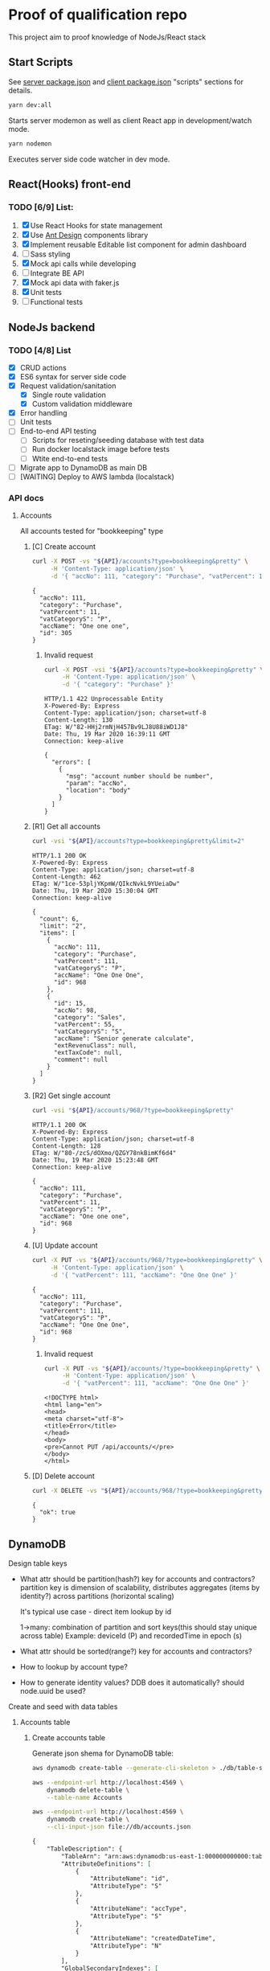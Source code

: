 
* Proof of qualification repo
  This project aim to proof knowledge of NodeJs/React stack
** Start Scripts
   See [[file:package.json][server package.json]] and [[file:client/package.json][client package.json]] "scripts" sections for details.

#+begin_src sh
yarn dev:all
#+end_src

Starts server modemon as well as client React app in development/watch mode.

#+begin_src sh
yarn nodemon
#+end_src

Executes server side code watcher in dev mode.
** React(Hooks) front-end
*** TODO [6/9] List:
    1. [X] Use React Hooks for state management
    2. [X] Use [[https://ant.design/components/button/][Ant Design]]  components library
    3. [X] Implement reusable Editable list component for admin dashboard
    4. [ ] Sass styling
    5. [X] Mock api calls while developing
    6. [ ] Integrate BE API
    7. [X] Mock api data with faker.js
    8. [X] Unit tests
    9. [ ] Functional tests
 
** NodeJs backend
*** TODO [4/8] List
    - [X] CRUD actions
    - [X] ES6 syntax for server side code
    - [X] Request validation/sanitation
      - [X] Single route validation
      - [X] Custom validation middleware
    - [X] Error handling
    - [ ] Unit tests
    - [ ] End-to-end API testing
      - [ ] Scripts for reseting/seeding database with test data
      - [ ] Run docker localstack image before tests
      - [ ] Wtite end-to-end tests
    - [ ] Migrate app to DynamoDB as main DB
    - [ ] [WAITING] Deploy to AWS lambda (localstack)

*** API docs
**** Accounts
     :PROPERTIES:
     :header-args: :var API="http://localhost:5000/api"
     :END:
     All accounts tested for "bookkeeping" type
***** [C] Create account
   #+NAME: create-account 
   #+begin_src sh :results verbatim :exports both
     curl -X POST -vs "${API}/accounts?type=bookkeeping&pretty" \
          -H 'Content-Type: application/json' \
          -d '{ "accNo": 111, "category": "Purchase", "vatPercent": 11, "vatCategoryS": "P", "accName": "One one one" }'
  #+end_src

   #+RESULTS: create-account
   : {
   :   "accNo": 111,
   :   "category": "Purchase",
   :   "vatPercent": 11,
   :   "vatCategoryS": "P",
   :   "accName": "One one one",
   :   "id": 305
   : }

****** Invalid request

   #+NAME: create-account-invalid
   #+begin_src sh :results verbatim :exports both
     curl -X POST -vsi "${API}/accounts?type=bookkeeping&pretty" \
          -H 'Content-Type: application/json' \
          -d '{ "category": "Purchase" }'
  #+end_src

  #+RESULTS: create-account-invalid
  #+begin_example
  HTTP/1.1 422 Unprocessable Entity
  X-Powered-By: Express
  Content-Type: application/json; charset=utf-8
  Content-Length: 130
  ETag: W/"82-HHj2rmNjH457Bv9LJ8U88iWD1J8"
  Date: Thu, 19 Mar 2020 16:39:11 GMT
  Connection: keep-alive
 
  {
    "errors": [
      {
        "msg": "account number should be number",
        "param": "accNo",
        "location": "body"
      }
    ]
  }
  #+end_example

***** [R1] Get all accounts 
    #+NAME: get-all-boo-accounts 
    #+begin_src sh :results verbatim :exports both
      curl -vsi "${API}/accounts?type=bookkeeping&pretty&limit=2"
   #+end_src

   #+RESULTS: get-all-boo-accounts
   #+begin_example
   HTTP/1.1 200 OK
   X-Powered-By: Express
   Content-Type: application/json; charset=utf-8
   Content-Length: 462
   ETag: W/"1ce-53pljYKpmW/QIkcNvkL9YUeiaDw"
   Date: Thu, 19 Mar 2020 15:30:04 GMT
   Connection: keep-alive
  
   {
     "count": 6,
     "limit": "2",
     "items": [
       {
         "accNo": 111,
         "category": "Purchase",
         "vatPercent": 111,
         "vatCategoryS": "P",
         "accName": "One One One",
         "id": 968
       },
       {
         "id": 15,
         "accNo": 98,
         "category": "Sales",
         "vatPercent": 55,
         "vatCategoryS": "S",
         "accName": "Senior generate calculate",
         "extRevenuClass": null,
         "extTaxCode": null,
         "comment": null
       }
     ]
   }
   #+end_example

***** [R2] Get single account  
    #+NAME: get-one-boo-accounts 
    #+begin_src sh :results verbatim :exports both
      curl -vsi "${API}/accounts/968/?type=bookkeeping&pretty"
   #+end_src

   #+RESULTS: get-one-boo-accounts
   #+begin_example
   HTTP/1.1 200 OK
   X-Powered-By: Express
   Content-Type: application/json; charset=utf-8
   Content-Length: 128
   ETag: W/"80-/zcS/dOXmo/QZGY78nkBimKf6d4"
   Date: Thu, 19 Mar 2020 15:23:48 GMT
   Connection: keep-alive
  
   {
     "accNo": 111,
     "category": "Purchase",
     "vatPercent": 11,
     "vatCategoryS": "P",
     "accName": "One one one",
     "id": 968
   }
   #+end_example

***** [U] Update account
   #+NAME: update-account 
   #+begin_src sh :results verbatim :exports both
     curl -X PUT -vs "${API}/accounts/968/?type=bookkeeping&pretty" \
          -H 'Content-Type: application/json' \
          -d '{ "vatPercent": 111, "accName": "One One One" }'
  #+end_src

  #+RESULTS: update-account
  : {
  :   "accNo": 111,
  :   "category": "Purchase",
  :   "vatPercent": 111,
  :   "vatCategoryS": "P",
  :   "accName": "One One One",
  :   "id": 968
  : }

****** Invalid request

   #+NAME: update-account-invalid 
   #+begin_src sh :results verbatim :exports both
     curl -X PUT -vs "${API}/accounts/?type=bookkeeping&pretty" \
          -H 'Content-Type: application/json' \
          -d '{ "vatPercent": 111, "accName": "One One One" }'
  #+end_src

  #+RESULTS: update-account-invalid
  #+begin_example
  <!DOCTYPE html>
  <html lang="en">
  <head>
  <meta charset="utf-8">
  <title>Error</title>
  </head>
  <body>
  <pre>Cannot PUT /api/accounts/</pre>
  </body>
  </html>
  #+end_example

***** [D] Delete account
   #+NAME: delete-account 
   #+begin_src sh :results verbatim :exports both
     curl -X DELETE -vs "${API}/accounts/968/?type=bookkeeping&pretty"
  #+end_src

  #+RESULTS: delete-account
  : {
  :   "ok": true
  : }

  

** DynamoDB
**** Design table keys
     - What attr should be partition(hash?) key for accounts and contractors?
       partition key is dimension of scalability, distributes aggregates (items by identity?)
       across partitions (horizontal scaling)

       It's typical use case - direct item lookup by id

       1->many: combination of partition and sort keys(this should stay unique across table)
       Example: deviceId (P) and recordedTime in epoch (s)

     - What attr should be sorted(range?) key for accounts and contractors?
     - How to lookup by account type?
     - How to generate identity values? DDB  does it automatically? should node.uuid be used?

**** Create and seed with data tables
***** Accounts table
****** Create accounts table
       Generate json shema for DynamoDB table:
    #+begin_src sh :results output :eval never-export :exports both
      aws dynamodb create-table --generate-cli-skeleton > ./db/table-shema.json
    #+end_src

    #+NAME: delete-table
    #+begin_src sh :results silent :eval never-export :exports both
     aws --endpoint-url http://localhost:4569 \
         dynamodb delete-table \
         --table-name Accounts
    #+end_src


    #+NAME: create-table
    #+begin_src sh :results output org :eval never-export :exports both
     aws --endpoint-url http://localhost:4569 \
         dynamodb create-table \
         --cli-input-json file://db/accounts.json
    #+end_src

    #+RESULTS: create-table
    #+begin_src org
    {
        "TableDescription": {
            "TableArn": "arn:aws:dynamodb:us-east-1:000000000000:table/Accounts", 
            "AttributeDefinitions": [
                {
                    "AttributeName": "id", 
                    "AttributeType": "S"
                }, 
                {
                    "AttributeName": "accType", 
                    "AttributeType": "S"
                }, 
                {
                    "AttributeName": "createdDateTime", 
                    "AttributeType": "N"
                }
            ], 
            "GlobalSecondaryIndexes": [
                {
                    "IndexSizeBytes": 0, 
                    "IndexName": "accType", 
                    "Projection": {
                        "ProjectionType": "ALL"
                    }, 
                    "ProvisionedThroughput": {
                        "WriteCapacityUnits": 1, 
                        "ReadCapacityUnits": 1
                    }, 
                    "IndexStatus": "ACTIVE", 
                    "KeySchema": [
                        {
                            "KeyType": "HASH", 
                            "AttributeName": "accType"
                        }, 
                        {
                            "KeyType": "RANGE", 
                            "AttributeName": "createdDateTime"
                        }
                    ], 
                    "IndexArn": "arn:aws:dynamodb:ddblocal:000000000000:table/Accounts/index/accType", 
                    "ItemCount": 0
                }
            ], 
            "ProvisionedThroughput": {
                "NumberOfDecreasesToday": 0, 
                "WriteCapacityUnits": 1, 
                "LastIncreaseDateTime": 0.0, 
                "ReadCapacityUnits": 1, 
                "LastDecreaseDateTime": 0.0
            }, 
            "TableSizeBytes": 0, 
            "TableName": "Accounts", 
            "BillingModeSummary": {
                "LastUpdateToPayPerRequestDateTime": 0.0, 
                "BillingMode": "PROVISIONED"
            }, 
            "TableStatus": "ACTIVE", 
            "KeySchema": [
                {
                    "KeyType": "HASH", 
                    "AttributeName": "id"
                }, 
                {
                    "KeyType": "RANGE", 
                    "AttributeName": "createdDateTime"
                }
            ], 
            "ItemCount": 0, 
            "CreationDateTime": 1584959727.959
        }
    }
    #+end_src

   #+begin_src sh :results output org :eval never-export :exports both
     aws --endpoint-url http://localhost:4569 \
         dynamodb list-tables
   #+end_src

   #+RESULTS:
   #+begin_src org
   {
       "TableNames": [
           "Accounts"
       ]
   }
   #+end_src

****** Seed accounts with test data

  #NAME: seed-accounts
  #+begin_src sh :results output :eval never-export :exports both
     aws --endpoint-url http://localhost:4569 \
         dynamodb batch-write-item \
         --request-items   \
         file://db/accounts-seed.json
  #+end_src

  #+RESULTS:
  : {
  :     "UnprocessedItems": {}
  : }

  Unfortunately =batch-write-item= limited to 25 operations
 
****** Quering single item

 #NAME: query-account-by-type
 #+begin_src sh :results output :eval never-export :exports both
   aws --endpoint-url http://localhost:4569 \
     dynamodb query \
     --table-name Accounts \
     --key-condition-expression "id = :id" \
     --expression-attribute-values  '{":id":{"S":"61f62c30-6cf2-11ea-bf30-3718f412477e"}}'
 #+end_src

 #+RESULTS:
 #+begin_example json
 {
     "Count": 1, 
     "Items": [
         {
             "category": {
                 "S": "Sales"
             }, 
             "createdDateTime": {
                 "N": "1584673394659"
             }, 
             "accType": {
                 "S": "bookkeeping"
             }, 
             "vatPercent": {
                 "N": "1"
             }, 
             "accName": {
                 "S": "Rubber Neural Synthesize"
             }, 
             "vatCategoryS": {
                 "S": "S"
             }, 
             "id": {
                 "S": "61f62c30-6cf2-11ea-bf30-3718f412477e"
             }, 
             "accNo": {
                 "N": "86"
             }
         }
     ], 
     "ScannedCount": 1, 
     "ConsumedCapacity": null
 }
 #+end_example

****** Querying accounts from GSI
 #NAME: query-account-by-type
 #+begin_src sh :results output :eval never-export :exports both
     aws --endpoint-url http://localhost:4569 \
         dynamodb query \
        --table-name Accounts \
        --index-name accType \
        --key-condition-expression "accType = :accType" \
        --expression-attribute-values  '{":accType":{"S":"bookkeeping"}}'
 #+end_src

 #+RESULTS:
 #+begin_example json
 {
     "Count": 25, 
     "Items": [
         {
             "id": {
                 "S": "59eb4de0-6cf2-11ea-ae3e-3f52ccfac7ef"
             }, 
             "accNo": {
                 "N": "93"
             }
             ...
         }, 
         ....
             ], 
     "ScannedCount": 25, 
     "ConsumedCapacity": null
 }
 #+end_example

 Because =createdDateTime= was used as =RANGE= (sorted) key, list of items returned by this query
 sorted descendant by =createdDateTime=

***** Contractors table
****** Create table
    #+NAME: delete-contractors-table
    #+begin_src sh :results silent :eval never-export :exports both
     aws --endpoint-url http://localhost:4569 \
         dynamodb delete-table \
         --table-name Contractors
    #+end_src

    #+NAME: create-contractors-table
    #+begin_src sh :results output org :eval never-export :exports both
     aws --endpoint-url http://localhost:4569 \
         dynamodb create-table \
         --cli-input-json file://db/Contractors.json
    #+end_src

    #+RESULTS: create-contractors-table
    #+begin_src json
    {
        "TableDescription": {
            "TableArn": "arn:aws:dynamodb:us-east-1:000000000000:table/Contractors", 
            "AttributeDefinitions": [
                {
                    "AttributeName": "id", 
                    "AttributeType": "S"
                }, 
                {
                    "AttributeName": "createdDateTime", 
                    "AttributeType": "N"
                }
            ], 
            "ProvisionedThroughput": {
                "NumberOfDecreasesToday": 0, 
                "WriteCapacityUnits": 1, 
                "LastIncreaseDateTime": 0.0, 
                "ReadCapacityUnits": 1, 
                "LastDecreaseDateTime": 0.0
            }, 
            "TableSizeBytes": 0, 
            "TableName": "Contractors", 
            "BillingModeSummary": {
                "LastUpdateToPayPerRequestDateTime": 0.0, 
                "BillingMode": "PROVISIONED"
            }, 
            "TableStatus": "ACTIVE", 
            "KeySchema": [
                {
                    "KeyType": "HASH", 
                    "AttributeName": "id"
                }, 
                {
                    "KeyType": "RANGE", 
                    "AttributeName": "createdDateTime"
                }
            ], 
            "ItemCount": 0, 
            "CreationDateTime": 1584978392.171
        }
    }
    #+end_src

   #+begin_src sh :results output org :eval never-export :exports both
     aws --endpoint-url http://localhost:4569 \
         dynamodb list-tables
   #+end_src

   #+RESULTS:
   #+begin_src org
   {
       "TableNames": [
           "Accounts", 
           "Contractors"
       ]
   }
   #+end_src

****** Seed accounts with test data

  #NAME: seed-accounts
  #+begin_src sh :results output :eval never-export :exports both
     aws --endpoint-url http://localhost:4569 \
         dynamodb batch-write-item \
         --request-items file://db/Contractors-seed.json
  #+end_src

  #+RESULTS:
  : {
  :     "UnprocessedItems": {}
  : }
****** Scan all items

 #NAME: scan-all-items
 #+begin_src sh :results output :eval never-export :exports both
     aws --endpoint-url http://localhost:4569 \
         dynamodb scan \
        --table-name Contractors 
 #+end_src

 #+RESULTS:
 #+begin_example json
 {
     "Count": 25, 
     "Items": [
         {
             "createdDateTime": {"N": "1472427643486"}, 
             "id": {"S": "51c19f64-6d26-11ea-b66b-eddefd31ba92"}
         }, 
         {
             "createdDateTime": {"N": "1405647608992"}, 
             "id": {"S": "51c19f5c-6d26-11ea-b66b-eddefd31ba92"}
         }, 
         ...
     ], 
     "ScannedCount": 25, 
     "ConsumedCapacity": null
 }
 #+end_example



**** [WAITING] [4/6] Attempt to create stack from cloud formation config on localstack env
     - [X] Use aws-serverless-express custom server for lambda env
     - [X] Mock aws infrastructure locally, using lockalstack
     - [X] Refactor express server to be able to run it locally without deployment on lambda
     - [X] Crete cloud formation template for s3 SPA hosting
     - [ ] [Failed] Deploy express app to labmda
           lockalstack problems appear on execution cloud formation template
     - [ ] Decouple client code from beckend code 
     - [ ] API Gatewat setup

    
  List of cloud formation stacks
  #+NAME: end-point-list
  #+begin_src sh :results output :eval never-export :exports both
    aws --endpoint-url=http://localhost:4581 cloudformation list-stacks
  #+end_src

  #+RESULTS: end-point-list
  : /Users/vladimir/projects/react-examples/rhooks-form-app
  : {
  :     "StackSummaries": []
  : }

  #+begin_src sh :results output :eval never-export :exports both
  aws cloudformation create-stack \
      --template-body file://cloudformation.yml \
      --stack-name web-stack \
      --endpoint-url=http://localhost:4581
  #+end_src

  #+RESULTS:
  : An error occurred (502) when calling the CreateStack operation (reached max retries: 4): Bad Gateway

  Error log from docker:
  #+RESULTS:
  : local_aws     |   File "/opt/code/localstack/.venv/lib/python3.8/site-packages/moto/cloudformation/utils.py", line 61, in yaml_tag_constructor
  : local_aws     |     return {key: _f(loader, tag, node)}
  : local_aws     |   File "/opt/code/localstack/.venv/lib/python3.8/site-packages/moto/cloudformation/utils.py", line 50, in _f
  : local_aws     |     return node.value.split(".")
  : local_aws     | AttributeError: 'list' object has no attribute 'split'
